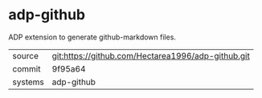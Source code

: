 * adp-github

ADP extension to generate github-markdown files.

|---------+----------------------------------------------------|
| source  | git:https://github.com/Hectarea1996/adp-github.git |
| commit  | 9f95a64                                            |
| systems | adp-github                                         |
|---------+----------------------------------------------------|
